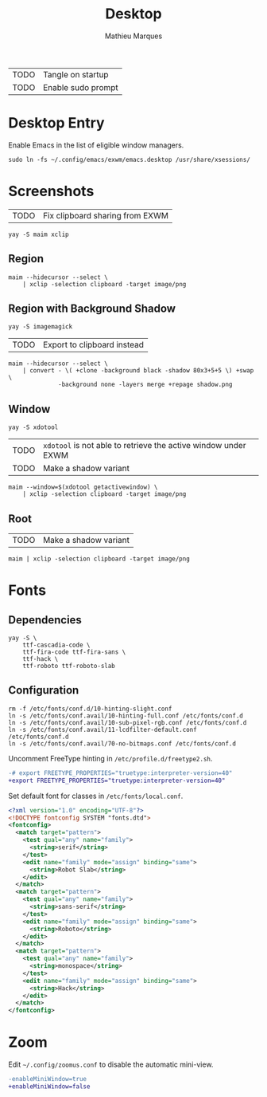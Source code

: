# -*- after-save-hook: (org-babel-tangle t); -*-
#+TITLE: Desktop
#+AUTHOR: Mathieu Marques
#+PROPERTY: header-args :mkdirp yes :results silent

| TODO | Tangle on startup  |
| TODO | Enable sudo prompt |

* Desktop Entry

Enable Emacs in the list of eligible window managers.

#+BEGIN_SRC shell
sudo ln -fs ~/.config/emacs/exwm/emacs.desktop /usr/share/xsessions/
#+END_SRC

* Screenshots

| TODO | Fix clipboard sharing from EXWM |

#+BEGIN_SRC shell
yay -S maim xclip
#+END_SRC

** Region

#+HEADER: :shebang #!/bin/sh
#+HEADER: :tangle scripts/screenshot.region.sh
#+HEADER: :tangle-mode (identity #o755)
#+BEGIN_SRC shell
maim --hidecursor --select \
    | xclip -selection clipboard -target image/png
#+END_SRC

** Region with Background Shadow

#+BEGIN_SRC shell
yay -S imagemagick
#+END_SRC

| TODO | Export to clipboard instead |

#+HEADER: :shebang #!/bin/sh
#+HEADER: :tangle scripts/screenshot.region-shadow.sh
#+HEADER: :tangle-mode (identity #o755)
#+BEGIN_SRC shell
maim --hidecursor --select \
    | convert - \( +clone -background black -shadow 80x3+5+5 \) +swap \
              -background none -layers merge +repage shadow.png
#+END_SRC

** Window

#+BEGIN_SRC shell
yay -S xdotool
#+END_SRC

| TODO | =xdotool= is not able to retrieve the active window under EXWM |
| TODO | Make a shadow variant                                          |

#+HEADER: :shebang #!/bin/sh
#+HEADER: :tangle scripts/screenshot.window.sh
#+HEADER: :tangle-mode (identity #o755)
#+BEGIN_SRC shell
maim --window=$(xdotool getactivewindow) \
    | xclip -selection clipboard -target image/png
#+END_SRC

** Root

| TODO | Make a shadow variant                                          |

#+HEADER: :shebang #!/bin/sh
#+HEADER: :tangle scripts/screenshot.root.sh
#+HEADER: :tangle-mode (identity #o755)
#+BEGIN_SRC shell
maim | xclip -selection clipboard -target image/png
#+END_SRC

* Fonts

** Dependencies

#+BEGIN_SRC shell
yay -S \
    ttf-cascadia-code \
    ttf-fira-code ttf-fira-sans \
    ttf-hack \
    ttf-roboto ttf-roboto-slab
#+END_SRC

** Configuration

#+BEGIN_SRC shell
rm -f /etc/fonts/conf.d/10-hinting-slight.conf
ln -s /etc/fonts/conf.avail/10-hinting-full.conf /etc/fonts/conf.d
ln -s /etc/fonts/conf.avail/10-sub-pixel-rgb.conf /etc/fonts/conf.d
ln -s /etc/fonts/conf.avail/11-lcdfilter-default.conf /etc/fonts/conf.d
ln -s /etc/fonts/conf.avail/70-no-bitmaps.conf /etc/fonts/conf.d
#+END_SRC

Uncomment FreeType hinting in =/etc/profile.d/freetype2.sh=.

#+BEGIN_SRC diff
-# export FREETYPE_PROPERTIES="truetype:interpreter-version=40"
+export FREETYPE_PROPERTIES="truetype:interpreter-version=40"
#+END_SRC

Set default font for classes in =/etc/fonts/local.conf=.

#+BEGIN_SRC xml
<?xml version="1.0" encoding="UTF-8"?>
<!DOCTYPE fontconfig SYSTEM "fonts.dtd">
<fontconfig>
  <match target="pattern">
    <test qual="any" name="family">
      <string>serif</string>
    </test>
    <edit name="family" mode="assign" binding="same">
      <string>Robot Slab</string>
    </edit>
  </match>
  <match target="pattern">
    <test qual="any" name="family">
      <string>sans-serif</string>
    </test>
    <edit name="family" mode="assign" binding="same">
      <string>Roboto</string>
    </edit>
  </match>
  <match target="pattern">
    <test qual="any" name="family">
      <string>monospace</string>
    </test>
    <edit name="family" mode="assign" binding="same">
      <string>Hack</string>
    </edit>
  </match>
</fontconfig>
#+END_SRC

* Zoom

Edit =~/.config/zoomus.conf= to disable the automatic mini-view.

#+BEGIN_SRC diff
-enableMiniWindow=true
+enableMiniWindow=false
#+END_SRC
